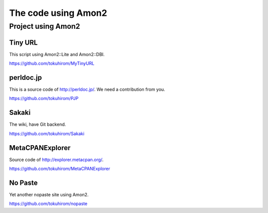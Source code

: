 The code using Amon2
====================

Project using Amon2
-------------------

Tiny URL
~~~~~~~~

This script using Amon2::Lite and Amon2::DBI.

https://github.com/tokuhirom/MyTinyURL

perldoc.jp
~~~~~~~~~~

This is a source code of http://perldoc.jp/. We need a contribution from you.

https://github.com/tokuhirom/PJP

Sakaki
~~~~~~

The wiki, have Git backend.

https://github.com/tokuhirom/Sakaki

MetaCPANExplorer
~~~~~~~~~~~~~~~~~

Source code of http://explorer.metacpan.org/.

https://github.com/tokuhirom/MetaCPANExplorer

No Paste
~~~~~~~~

Yet another nopaste site using Amon2.

https://github.com/tokuhirom/nopaste

